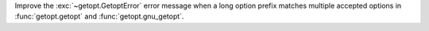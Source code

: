 Improve the :exc:`~getopt.GetoptError` error message when a long option
prefix matches multiple accepted options in :func:`getopt.getopt` and
:func:`getopt.gnu_getopt`.
